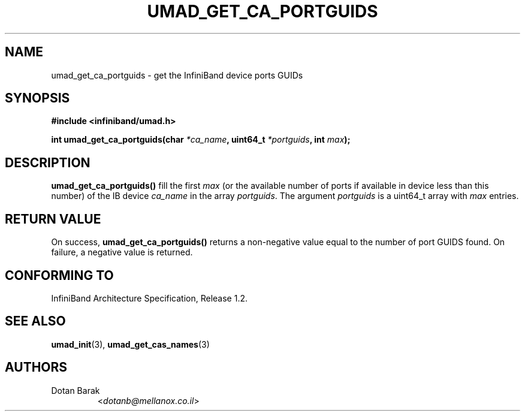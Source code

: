 .TH UMAD_GET_CA_PORTGUIDS 3  "2007-02-30" "OpenIB" "OpenIB Programmer's Manual"

.SH "NAME"
umad_get_ca_portguids \- get the InfiniBand device ports GUIDs

.SH "SYNOPSIS"
.nf
.B #include <infiniband/umad.h>
.sp
.BI "int umad_get_ca_portguids(char " "*ca_name" ", uint64_t " "*portguids" ", int " "max" );
.fi

.SH "DESCRIPTION"
.B umad_get_ca_portguids()
fill the first
.I max
(or the available number of ports if available in device less than this number) of the IB device
.I ca_name
in the array
.I portguids\fR.
The argument
.I portguids
is a uint64_t array with
.I max
entries.

.SH "RETURN VALUE"
On success,
.B umad_get_ca_portguids()
returns a non-negative value equal to the number of port GUIDS found. On failure, a negative value is returned.

.SH "CONFORMING TO"
InfiniBand Architecture Specification, Release 1.2.

.SH "SEE ALSO"
.BR umad_init (3),
.BR umad_get_cas_names (3)

.SH "AUTHORS"
.TP
Dotan Barak
.RI < dotanb@mellanox.co.il >
